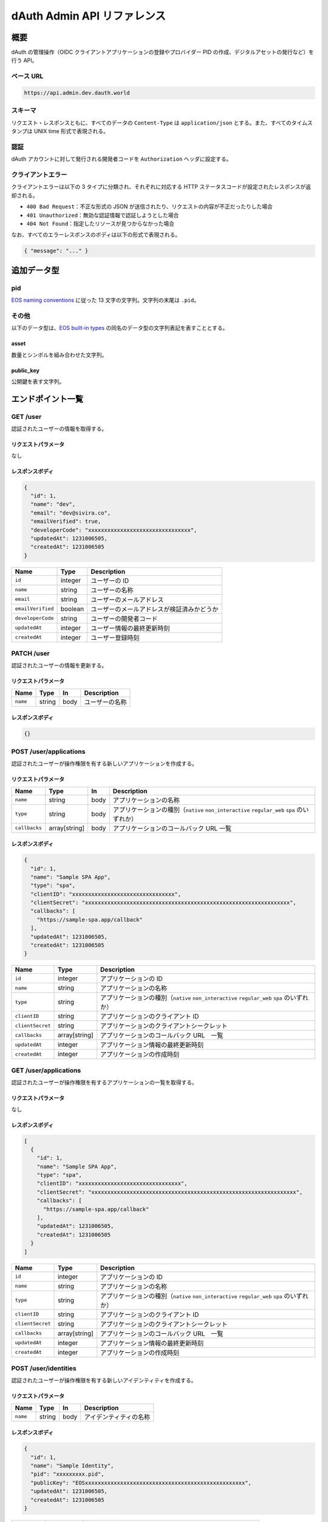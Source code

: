 ============================
dAuth Admin API リファレンス
============================

概要
====

dAuth の管理操作（OIDC クライアントアプリケーションの登録やプロバイダー PID の作成、デジタルアセットの発行など）を行う API。

ベース URL
----------

.. code-block::

    https://api.admin.dev.dauth.world

スキーマ
--------

リクエスト・レスポンスともに、すべてのデータの ``Content-Type`` は ``application/json`` とする。また、すべてのタイムスタンプは UNIX time 形式で表現される。

認証
----

dAuth アカウントに対して発行される開発者コードを ``Authorization`` ヘッダに設定する。

クライアントエラー
------------------

クライアントエラーは以下の 3 タイプに分類され、それぞれに対応する HTTP ステータスコードが設定されたレスポンスが返却される。

* ``400 Bad Request``：不正な形式の JSON が送信されたり、リクエストの内容が不正だったりした場合
* ``401 Unauthorized``：無効な認証情報で認証しようとした場合
* ``404 Not Found``：指定したリソースが見つからなかった場合

なお、すべてのエラーレスポンスのボディは以下の形式で表現される。

.. code-block:: json

    { "message": "..." }

追加データ型
============

pid
---

`EOS naming conventions`_ に従った 13 文字の文字列。文字列の末尾は ``.pid``。

.. code-block::
    :caption: example

    "xxxxxxxxx.pid"

その他
------

以下のデータ型は、`EOS built-in types`_ の同名のデータ型の文字列表記を表すこととする。

asset
^^^^^

数量とシンボルを組み合わせた文字列。

.. code-block::
    :caption: example

    "1 TOKEN"

public_key
^^^^^^^^^^

公開鍵を表す文字列。

.. code-block::
    :caption: example

    "EOS7VRGNds4uyZVUxYW9G7iAeXmLnTDBjQN9XnCMkaDFfN1ppATjY"

エンドポイント一覧
==================

GET /user
---------

認証されたユーザーの情報を取得する。

リクエストパラメータ
^^^^^^^^^^^^^^^^^^^^

なし

レスポンスボディ
^^^^^^^^^^^^^^^^

.. code-block:: json

    {
      "id": 1,
      "name": "dev",
      "email": "dev@sivira.co",
      "emailVerified": true,
      "developerCode": "xxxxxxxxxxxxxxxxxxxxxxxxxxxxxxxx",
      "updatedAt": 1231006505,
      "createdAt": 1231006505
    }

================= ======= ===========
Name              Type    Description
================= ======= ===========
``id``            integer ユーザーの ID
``name``          string  ユーザーの名称
``email``         string  ユーザーのメールアドレス
``emailVerified`` boolean ユーザーのメールアドレスが検証済みかどうか
``developerCode`` string  ユーザーの開発者コード
``updatedAt``     integer ユーザー情報の最終更新時刻
``createdAt``     integer ユーザー登録時刻
================= ======= ===========

PATCH /user
-----------

認証されたユーザーの情報を更新する。

リクエストパラメータ
^^^^^^^^^^^^^^^^^^^^

======== ====== ==== ===========
Name     Type   In   Description
======== ====== ==== ===========
``name`` string body ユーザーの名称
======== ====== ==== ===========

レスポンスボディ
^^^^^^^^^^^^^^^^

.. code-block:: json

    {}

POST /user/applications
-----------------------

認証されたユーザーが操作権限を有する新しいアプリケーションを作成する。

リクエストパラメータ
^^^^^^^^^^^^^^^^^^^^

============= ============= ==== ===========
Name          Type          In   Description
============= ============= ==== ===========
``name``      string        body アプリケーションの名称
``type``      string        body アプリケーションの種別（``native`` ``non_interactive`` ``regular_web`` ``spa`` のいずれか）
``callbacks`` array[string] body アプリケーションのコールバック URL 一覧
============= ============= ==== ===========

レスポンスボディ
^^^^^^^^^^^^^^^^

.. code-block:: json

    {
      "id": 1,
      "name": "Sample SPA App",
      "type": "spa",
      "clientID": "xxxxxxxxxxxxxxxxxxxxxxxxxxxxxxxx",
      "clientSecret": "xxxxxxxxxxxxxxxxxxxxxxxxxxxxxxxxxxxxxxxxxxxxxxxxxxxxxxxxxxxxxxxx",
      "callbacks": [
        "https://sample-spa.app/callback"
      ],
      "updatedAt": 1231006505,
      "createdAt": 1231006505
    }

================ ============= ===========
Name             Type          Description
================ ============= ===========
``id``           integer       アプリケーションの ID
``name``         string        アプリケーションの名称
``type``         string        アプリケーションの種別（``native`` ``non_interactive`` ``regular_web`` ``spa`` のいずれか）
``clientID``     string        アプリケーションのクライアント ID
``clientSecret`` string        アプリケーションのクライアントシークレット
``callbacks``    array[string] アプリケーションのコールバック URL　一覧
``updatedAt``    integer       アプリケーション情報の最終更新時刻
``createdAt``    integer       アプリケーションの作成時刻
================ ============= ===========

GET /user/applications
----------------------

認証されたユーザーが操作権限を有するアプリケーションの一覧を取得する。

リクエストパラメータ
^^^^^^^^^^^^^^^^^^^^

なし

レスポンスボディ
^^^^^^^^^^^^^^^^

.. code-block:: json

    [
      {
        "id": 1,
        "name": "Sample SPA App",
        "type": "spa",
        "clientID": "xxxxxxxxxxxxxxxxxxxxxxxxxxxxxxxx",
        "clientSecret": "xxxxxxxxxxxxxxxxxxxxxxxxxxxxxxxxxxxxxxxxxxxxxxxxxxxxxxxxxxxxxxxx",
        "callbacks": [
          "https://sample-spa.app/callback"
        ],
        "updatedAt": 1231006505,
        "createdAt": 1231006505
      }
    ]

================ ============= ===========
Name             Type          Description
================ ============= ===========
``id``           integer       アプリケーションの ID
``name``         string        アプリケーションの名称
``type``         string        アプリケーションの種別（``native`` ``non_interactive`` ``regular_web`` ``spa`` のいずれか）
``clientID``     string        アプリケーションのクライアント ID
``clientSecret`` string        アプリケーションのクライアントシークレット
``callbacks``    array[string] アプリケーションのコールバック URL　一覧
``updatedAt``    integer       アプリケーション情報の最終更新時刻
``createdAt``    integer       アプリケーションの作成時刻
================ ============= ===========

POST /user/identities
---------------------

認証されたユーザーが操作権限を有する新しいアイデンティティを作成する。

リクエストパラメータ
^^^^^^^^^^^^^^^^^^^^

======== ====== ==== ===========
Name     Type   In   Description
======== ====== ==== ===========
``name`` string body アイデンティティの名称
======== ====== ==== ===========

レスポンスボディ
^^^^^^^^^^^^^^^^

.. code-block:: json

    {
      "id": 1,
      "name": "Sample Identity",
      "pid": "xxxxxxxxx.pid",
      "publicKey": "EOSxxxxxxxxxxxxxxxxxxxxxxxxxxxxxxxxxxxxxxxxxxxxxxxxxx",
      "updatedAt": 1231006505,
      "createdAt": 1231006505
    }

============= ========== ===========
Name          Type       Description
============= ========== ===========
``id``        integer    アイデンティティの ID
``name``      string     アイデンティティの名称
``pid``       pid        アイデンティティの PID 識別子
``publicKey`` public_key アイデンティティに対して権限を有するキーに対応する公開鍵
``updatedAt`` integer    アイデンティティ情報の最終更新時刻
``createdAt`` integer    アイデンティティ作成時刻
============= ========== ===========

GET /user/identities
--------------------

認証されたユーザーが操作権限を有するアイデンティティの一覧を取得する。

リクエストパラメータ
^^^^^^^^^^^^^^^^^^^^

なし

レスポンスボディ
^^^^^^^^^^^^^^^^

.. code-block:: json

    [
      {
        "id": 1,
        "name": "Sample Identity",
        "pid": "xxxxxxxxx.pid",
        "publicKey": "EOSxxxxxxxxxxxxxxxxxxxxxxxxxxxxxxxxxxxxxxxxxxxxxxxxxx",
        "updatedAt": 1231006505,
        "createdAt": 1231006505
      }
    ]

============= ========== ===========
Name          Type       Description
============= ========== ===========
``id``        integer    アイデンティティの ID
``name``      string     アイデンティティの名称
``pid``       pid        アイデンティティの PID 識別子
``publicKey`` public_key アイデンティティに対して権限を有するキーに対応する公開鍵
``updatedAt`` integer    アイデンティティ情報の最終更新時刻
``createdAt`` integer    アイデンティティ作成時刻
============= ========== ===========

GET /applications/{applicationID}
---------------------------------

指定したアプリケーションの情報を取得する。

リクエストパラメータ
^^^^^^^^^^^^^^^^^^^^

================= ======= ==== ===========
Name              Type    In   Description
================= ======= ==== ===========
``applicationID`` integer path アプリケーションの ID
================= ======= ==== ===========

レスポンスボディ
^^^^^^^^^^^^^^^^

.. code-block:: json

    [
      {
        "id": 1,
        "name": "Sample SPA App",
        "type": "spa",
        "clientID": "xxxxxxxxxxxxxxxxxxxxxxxxxxxxxxxx",
        "clientSecret": "xxxxxxxxxxxxxxxxxxxxxxxxxxxxxxxxxxxxxxxxxxxxxxxxxxxxxxxxxxxxxxxx",
        "callbacks": [
          "https://sample-spa.app/callback"
        ],
        "updatedAt": 1231006505,
        "createdAt": 1231006505
      }
    ]

================ ============= ===========
Name             Type          Description
================ ============= ===========
``id``           integer       アプリケーションの ID
``name``         string        アプリケーションの名称
``type``         string        アプリケーションの種別（``native`` ``non_interactive`` ``regular_web`` ``spa`` のいずれか）
``clientID``     string        アプリケーションのクライアント ID
``clientSecret`` string        アプリケーションのクライアントシークレット
``callbacks``    array[string] アプリケーションのコールバック URL　一覧
``updatedAt``    integer       アプリケーション情報の最終更新時刻
``createdAt``    integer       アプリケーションの作成時刻
================ ============= ===========

PATCH /applications/{applicationID}
-----------------------------------

指定したアプリケーションの情報を更新する。

リクエストパラメータ
^^^^^^^^^^^^^^^^^^^^

================= ============= ==== ===========
Name              Type          In   Description
================= ============= ==== ===========
``applicationID`` integer       path アプリケーションの ID
``name``          string        body アプリケーションの名称
``type``          string        body アプリケーションの種別（``native`` ``non_interactive`` ``regular_web`` ``spa`` のいずれか）
``callbacks``     array[string] body アプリケーションのコールバック URL 一覧
================= ============= ==== ===========

レスポンスボディ
^^^^^^^^^^^^^^^^

.. code-block:: json

    {}

DELETE /applications/{applicationID}
------------------------------------

指定したアプリケーションを削除する。

リクエストパラメータ
^^^^^^^^^^^^^^^^^^^^

================= ======= ==== ===========
Name              Type    In   Description
================= ======= ==== ===========
``applicationID`` integer path アプリケーションの ID
================= ======= ==== ===========

レスポンスボディ
^^^^^^^^^^^^^^^^

.. code-block:: json

    {}

GET /applications/{applicationID}/admins
----------------------------------------

指定したアプリケーションに対して操作権限を有するユーザーの一覧を取得する。

リクエストパラメータ
^^^^^^^^^^^^^^^^^^^^

================= ======= ==== ===========
Name              Type    In   Description
================= ======= ==== ===========
``applicationID`` integer path アプリケーションの ID
================= ======= ==== ===========

レスポンスボディ
^^^^^^^^^^^^^^^^

.. code-block:: json

    [
      {
        "id": 1,
        "name": "dev",
        "email": "dev@sivira.co"
      }
    ]

========= ======= ===========
Name      Type    Description
========= ======= ===========
``id``    integer ユーザーの ID
``name``  string  ユーザーの名称
``email`` string  ユーザーのメールアドレス
========= ======= ===========

PUT /applications/{applicationID}/admins/{userID}
-------------------------------------------------

指定したアプリケーションに対して操作権限を有するユーザーを追加する。

リクエストパラメータ
^^^^^^^^^^^^^^^^^^^^

================= ======= ==== ===========
Name              Type    In   Description
================= ======= ==== ===========
``applicationID`` integer path アプリケーションの ID
``userID``        integer path ユーザーの ID
================= ======= ==== ===========

レスポンスボディ
^^^^^^^^^^^^^^^^

.. code-block:: json

    {}

DELETE /applications/{applicationID}/admins/{userID}
----------------------------------------------------

指定したアプリケーションに対して指定したユーザーが有する操作権限を削除する。

リクエストパラメータ
^^^^^^^^^^^^^^^^^^^^

================= ======= ==== ===========
Name              Type    In   Description
================= ======= ==== ===========
``applicationID`` integer path アプリケーションの ID
``userID``        integer path ユーザーの ID
================= ======= ==== ===========

レスポンスボディ
^^^^^^^^^^^^^^^^

.. code-block:: json

    {}

GET /identities/{identityID}
----------------------------

指定したアイデンティティの情報を取得する。

リクエストパラメータ
^^^^^^^^^^^^^^^^^^^^

============== ======= ==== ===========
Name           Type    In   Description
============== ======= ==== ===========
``identityID`` integer path アイデンティティの ID
============== ======= ==== ===========

レスポンスボディ
^^^^^^^^^^^^^^^^

.. code-block:: json

    {
      "id": 1,
      "name": "Sample Identity",
      "pid": "xxxxxxxxx.pid",
      "publicKey": "EOSxxxxxxxxxxxxxxxxxxxxxxxxxxxxxxxxxxxxxxxxxxxxxxxxxx",
      "updatedAt": 1231006505,
      "createdAt": 1231006505
    }

============= ========== ===========
Name          Type       Description
============= ========== ===========
``id``        integer    アイデンティティの ID
``name``      string     アイデンティティの名称
``pid``       pid        アイデンティティの PID 識別子
``publicKey`` public_key アイデンティティに対して権限を有するキーに対応する公開鍵
``updatedAt`` integer    アイデンティティ情報の最終更新時刻
``createdAt`` integer    アイデンティティ作成時刻
============= ========== ===========

PATCH /identities/{identityID}
------------------------------

リクエストパラメータ
^^^^^^^^^^^^^^^^^^^^

指定したアイデンティティの情報を更新する。

============== ======= ==== ===========
Name           Type    In   Description
============== ======= ==== ===========
``identityID`` integer path アイデンティティの ID
``name``       string  body アイデンティティの名称
============== ======= ==== ===========

レスポンスボディ
^^^^^^^^^^^^^^^^

.. code-block:: json

    {}

GET /identities/{identityID}/admins
-----------------------------------

指定したアイデンティティに対して操作権限を有するユーザーの一覧を取得する。

リクエストパラメータ
^^^^^^^^^^^^^^^^^^^^

============== ======= ==== ===========
Name           Type    In   Description
============== ======= ==== ===========
``identityID`` integer path アイデンティティの ID
============== ======= ==== ===========

レスポンスボディ
^^^^^^^^^^^^^^^^

.. code-block:: json

    [
      {
        "id": 1,
        "name": "dev",
        "email": "dev@sivira.co"
      }
    ]

========= ======= ===========
Name      Type    Description
========= ======= ===========
``id``    integer ユーザーの ID
``name``  string  ユーザーの名称
``email`` string  ユーザーのメールアドレス
========= ======= ===========

PUT /identities/{identityID}/admins/{userID}
--------------------------------------------

指定したアイデンティティに対して操作権限を有するユーザーを追加する。

リクエストパラメータ
^^^^^^^^^^^^^^^^^^^^

============== ======= ==== ===========
Name           Type    In   Description
============== ======= ==== ===========
``identityID`` integer path アイデンティティの ID
``userID``     integer path ユーザーの ID
============== ======= ==== ===========

レスポンスボディ
^^^^^^^^^^^^^^^^

.. code-block:: json

    {}

DELETE /identities/{identityID}/admins/{userID}
-----------------------------------------------

指定したアイデンティティに対して指定したユーザーが有する操作権限を削除する。

リクエストパラメータ
^^^^^^^^^^^^^^^^^^^^

============== ======= ==== ===========
Name           Type    In   Description
============== ======= ==== ===========
``identityID`` integer path アイデンティティの ID
``userID``     integer path ユーザーの ID
============== ======= ==== ===========

レスポンスボディ
^^^^^^^^^^^^^^^^

.. code-block:: json

    {}

POST /identities/{identityID}/assetSources
------------------------------------------

指定したアイデンティティによって新しいアセットソースを作成する。

リクエストパラメータ
^^^^^^^^^^^^^^^^^^^^

================ ======= ==== ===========
Name             Type    In   Description
================ ======= ==== ===========
``identityID``   integer path アセットソースを作成するアイデンティティの ID
``id``           integer body アセットソースの ID
``maxSupply``    asset   body アセットの発行量上限
``transferable`` boolean body アセットの譲渡可否（無指定は ``false``）
``metadata``     string  body アセットのメタデータ（JSON 文字列）
================ ======= ==== ===========

レスポンスボディ
^^^^^^^^^^^^^^^^

.. code-block:: json

    {
      "id": 1,
      "identityID": 1,
      "supply": "0 TOKEN",
      "maxSupply": "100000000 TOKEN",
      "transferable": true,
      "metadata": "{\"name\": \"Sample Transferable Fungible Token\"}",
      "createdAt": 1231006505
    }

================ ======= ===========
Name             Type    Description
================ ======= ===========
``id``           integer アセットソースの ID
``identityID``   integer アセットソースを作成するアイデンティティの ID
``supply``       asset   アセットの総発行量
``maxSupply``    asset   アセットの発行量上限
``transferable`` boolean アセットの譲渡可否（無指定は ``false``）
``metadata``     string  アセットのメタデータ（JSON 文字列）
``createdAt``    integer アセットソース作成時刻
================ ======= ===========

GET /identities/{identityID}/assetSources
-----------------------------------------

指定したアイデンティティによって作成されたアセットソースの一覧を取得する。

リクエストパラメータ
^^^^^^^^^^^^^^^^^^^^

============== ======= ==== ===========
Name           Type    In   Description
============== ======= ==== ===========
``identityID`` integer path アイデンティティの ID
============== ======= ==== ===========

レスポンスボディ
^^^^^^^^^^^^^^^^

.. code-block:: json

    [
      {
        "id": 1,
        "identityID": 1,
        "supply": "0 TOKEN",
        "maxSupply": "100000000 TOKEN",
        "transferable": true,
        "metadata": "{\"name\": \"Sample Transferable Fungible Token\"}",
        "createdAt": 1231006505
      }
    ]

================ ======= ===========
Name             Type    Description
================ ======= ===========
``id``           integer アセットソースの ID
``identityID``   integer アセットソースを作成するアイデンティティの ID
``supply``       asset   アセットの総発行量
``maxSupply``    asset   アセットの発行量上限
``transferable`` boolean アセットの譲渡可否（無指定は ``false``）
``metadata``     string  アセットのメタデータ（JSON 文字列）
``createdAt``    integer アセットソース作成時刻
================ ======= ===========

GET /assetSources/{assetSourceID}
---------------------------------

指定したアセットソースの情報を取得する。

リクエストパラメータ
^^^^^^^^^^^^^^^^^^^^

================= ======= ==== ===========
Name              Type    In   Description
================= ======= ==== ===========
``assetSourceID`` integer path アセットソースの ID
================= ======= ==== ===========

レスポンスボディ
^^^^^^^^^^^^^^^^

.. code-block:: json

    {
      "id": 1,
      "identityID": 1,
      "supply": "0 TOKEN",
      "maxSupply": "100000000 TOKEN",
      "transferable": true,
      "metadata": "{\"name\": \"Sample Transferable Fungible Token\"}",
      "createdAt": 1231006505
    }

================ ======= ===========
Name             Type    Description
================ ======= ===========
``id``           integer アセットソースの ID
``identityID``   integer アセットソースを作成するアイデンティティの ID
``supply``       asset   アセットの総発行量
``maxSupply``    asset   アセットの発行量上限
``transferable`` boolean アセットの譲渡可否（無指定は ``false``）
``metadata``     string  アセットのメタデータ（JSON 文字列）
``createdAt``    integer アセットソース作成時刻
================ ======= ===========

POST /assetSources/{assetSourceID}/assets
-----------------------------------------

指定したアセットソースから新しいアセットを発行する。

リクエストパラメータ
^^^^^^^^^^^^^^^^^^^^

================= ======= ==== ===========
Name              Type    In   Description
================= ======= ==== ===========
``assetSourceID`` integer path アセットソースの ID
``pid``           pid     body アセット発行先 PID の識別子
``quantity``      asset   body アセットの発行量
================= ======= ==== ===========

レスポンスボディ
^^^^^^^^^^^^^^^^

.. code-block:: json

    {
      "assetSourceID": 1,
      "pid": "xxxxxxxxx.pid",
      "quantity": "1 TOKEN"
    }

================= ======= ===========
Name              Type    Description
================= ======= ===========
``assetSourceID`` integer アセットソースの ID
``pid``           pid     アセット発行先 PID の識別子
``quantity``      asset   アセットの発行量
================= ======= ===========

GET /search/users
-----------------

ユーザーを検索する。

リクエストパラメータ
^^^^^^^^^^^^^^^^^^^^

===== ====== ===== ===========
Name  Type   In    Description
===== ====== ===== ===========
``q`` string query 検索キーワード
===== ====== ===== ===========

レスポンスボディ
^^^^^^^^^^^^^^^^

.. code-block:: json

    [
      {
        "id": 1,
        "name": "dev",
        "email": "dev@sivira.co"
      }
    ]

========= ======= ===========
Name      Type    Description
========= ======= ===========
``id``    integer ユーザーの ID
``name``  string  ユーザーの名称
``email`` string  ユーザーのメールアドレス
========= ======= ===========

.. _EOS naming conventions: https://developers.eos.io/manuals/eosio.cdt/latest/best-practices/naming-conventions
.. _EOS built-in types: https://github.com/EOSIO/eos/blob/de78b49b5765c88f4e005046d1489c3905985b94/libraries/chain/abi_serializer.cpp#L89-L127
